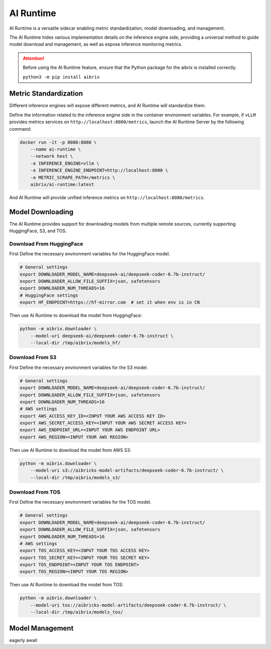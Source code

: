 .. _ai_runtime:

==========
AI Runtime
==========

AI Runtime is a versatile sidecar enabling metric standardization, model downloading, and management.

The AI Runtime hides various implementation details on the inference engine side, providing a universal method to guide model download and management, as well as expose inference monitoring metrics.

.. attention:: 
    Before using the  AI Runtime feature, ensure that the Python package for the aibrix is installed correctly.

    ``python3 -m pip install aibrix``



Metric Standardization
----------------------
Different inference engines will expose different metrics, and AI Runtime will standardize them.

Define the information related to the inference engine side in the container environment variables. For example, if ``vLLM`` provides metrics services on ``http://localhost:8000/metrics``, launch the AI Runtime Server by the following command:

.. code-block:: bash

    docker run -it -p 8080:8080 \
        --name ai-runtime \
        --network host \
        -e INFERENCE_ENGINE=vllm \
        -e INFERENCE_ENGINE_ENDPOINT=http://localhost:8000 \
        -e METRIC_SCRAPE_PATH=/metrics \
        aibrix/ai-runtime:latest


And AI Runtime will provide unified inference metrics on ``http://localhost:8080/metrics``.

Model Downloading
------------------
The AI Runtime provides support for downloading models from multiple remote sources, currently supporting HuggingFace, S3, and TOS.


Download From HuggingFace
^^^^^^^^^^^^^^^^^^^^^^^^^^
First Define the necessary environment variables for the HuggingFace model.

.. code-block:: bash

    # General settings
    export DOWNLOADER_MODEL_NAME=deepseek-ai/deepseek-coder-6.7b-instruct/
    export DOWNLOADER_ALLOW_FILE_SUFFIX=json, safetensors
    export DOWNLOADER_NUM_THREADS=16
    # HuggingFace settings
    export HF_ENDPOINT=https://hf-mirror.com  # set it when env is in CN


Then use AI Runtime to download the model from HuggingFace:

.. code-block:: bash

    python -m aibrix.downloader \
        --model-uri deepseek-ai/deepseek-coder-6.7b-instruct \
        --local-dir /tmp/aibrix/models_hf/
    


Download From S3
^^^^^^^^^^^^^^^^^
First Define the necessary environment variables for the S3 model.

.. code-block:: bash

    # General settings
    export DOWNLOADER_MODEL_NAME=deepseek-ai/deepseek-coder-6.7b-instruct/
    export DOWNLOADER_ALLOW_FILE_SUFFIX=json, safetensors
    export DOWNLOADER_NUM_THREADS=16
    # AWS settings
    export AWS_ACCESS_KEY_ID=<INPUT YOUR AWS ACCESS KEY ID>
    export AWS_SECRET_ACCESS_KEY=<INPUT YOUR AWS SECRET ACCESS KEY>
    export AWS_ENDPOINT_URL=<INPUT YOUR AWS ENDPOINT URL>
    export AWS_REGION=<INPUT YOUR AWS REGION>


Then use AI Runtime to download the model from AWS S3:

.. code-block:: bash

    python -m aibrix.downloader \
        --model-uri s3://aibricks-model-artifacts/deepseek-coder-6.7b-instruct/ \
        --local-dir /tmp/aibrix/models_s3/
    

Download From TOS
^^^^^^^^^^^^^^^^^
First Define the necessary environment variables for the TOS model.

.. code-block:: bash

    # General settings
    export DOWNLOADER_MODEL_NAME=deepseek-ai/deepseek-coder-6.7b-instruct/
    export DOWNLOADER_ALLOW_FILE_SUFFIX=json, safetensors
    export DOWNLOADER_NUM_THREADS=16
    # AWS settings
    export TOS_ACCESS_KEY=<INPUT YOUR TOS ACCESS KEY>
    export TOS_SECRET_KEY=<INPUT YOUR TOS SECRET KEY>
    export TOS_ENDPOINT=<INPUT YOUR TOS ENDPOINT>
    export TOS_REGION=<INPUT YOUR TOS REGION>


Then use AI Runtime to download the model from TOS:

.. code-block:: bash

    python -m aibrix.downloader \
        --model-uri tos://aibricks-model-artifacts/deepseek-coder-6.7b-instruct/ \
        --local-dir /tmp/aibrix/models_tos/
    

Model Management
------------------
eagerly await

